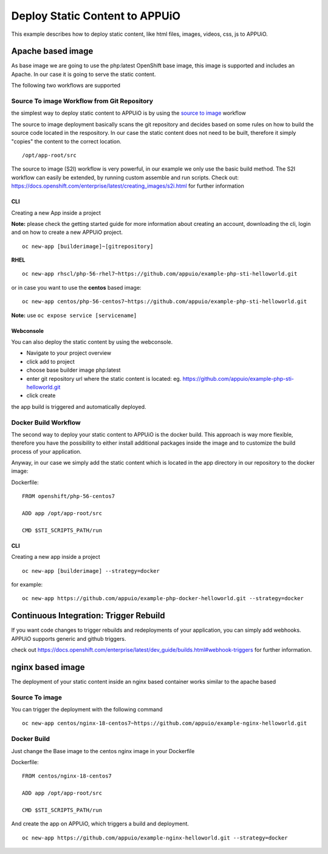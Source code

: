 Deploy Static Content to APPUiO
===============================

This example describes how to deploy static content, like html files, images, videos, css, js to APPUiO.

Apache based image
------------------
As base image we are going to use the php:latest OpenShift base image, this image is supported and includes an Apache. In our case it is going to serve the static content.

The following two workflows are supported

Source To image Workflow from Git Repository
````````````````````````````````````````````
the simplest way to deploy static content to APPUiO is by using the `source to image`_ workflow

.. _source to image: https://docs.openshift.com/enterprise/latest/using_images/s2i_images/index.html

The source to image deployment basically scans the git repository and decides based on some rules on how to build the source code located in the respository.
In our case the static content does not need to be built, therefore it simply "copies" the content to the correct location. ::

  /opt/app-root/src

The source to image (S2I) workflow is very powerful, in our example we only use the basic build method. The S2I workflow can easily be extended, by running custom assemble and run scripts. Check out: https://docs.openshift.com/enterprise/latest/creating_images/s2i.html for further information

CLI
^^^^^^^

Creating a new App inside a project

**Note:** please check the getting started guide for more information about creating an account, downloading the cli, login and on how to create a new APPUiO project.

::

 oc new-app [builderimage]~[gitrepository]


**RHEL**
::

  oc new-app rhscl/php-56-rhel7~https://github.com/appuio/example-php-sti-helloworld.git

or in case you want to use the **centos** based image:

::

  oc new-app centos/php-56-centos7~https://github.com/appuio/example-php-sti-helloworld.git

**Note:** use ``oc expose service [servicename]``

Webconsole
^^^^^^^^^^

You can also deploy the static content by using the webconsole.

- Navigate to your project overview
- click add to project
- choose base builder image php:latest
- enter git repository url where the static content is located: eg. https://github.com/appuio/example-php-sti-helloworld.git
- click create

the app build is triggered and automatically deployed.


Docker Build Workflow
````````````````````

The second way to deploy your static content to APPUiO is the docker build. This approach is way more flexible, therefore you have the possibility to either install additional packages inside the image and to customize the build process of your application.

Anyway, in our case we simply add the static content which is located in the app directory in our repository to the docker image:

Dockerfile: ::

 FROM openshift/php-56-centos7

 ADD app /opt/app-root/src

 CMD $STI_SCRIPTS_PATH/run


CLI
^^^^^^^

Creating a new app inside a project ::

  oc new-app [builderimage] --strategy=docker

for example: ::

 oc new-app https://github.com/appuio/example-php-docker-helloworld.git --strategy=docker


Continuous Integration: Trigger Rebuild
---------------------------------------

If you want code changes to trigger rebuilds and redeployments of your application, you can simply add webhooks.
APPUiO supports generic and github triggers.

check out https://docs.openshift.com/enterprise/latest/dev_guide/builds.html#webhook-triggers for further information.


nginx based image
-----------------

The deployment of your static content inside an nginx based container works similar to the apache based

Source To image
```````````````
You can trigger the deployment with the following command
::

  oc new-app centos/nginx-18-centos7~https://github.com/appuio/example-nginx-helloworld.git


Docker Build
````````````
Just change the Base image to the centos nginx image in your Dockerfile

Dockerfile: ::

 FROM centos/nginx-18-centos7

 ADD app /opt/app-root/src

 CMD $STI_SCRIPTS_PATH/run


And create the app on APPUiO, which triggers a build and deployment.
::

 oc new-app https://github.com/appuio/example-nginx-helloworld.git --strategy=docker






